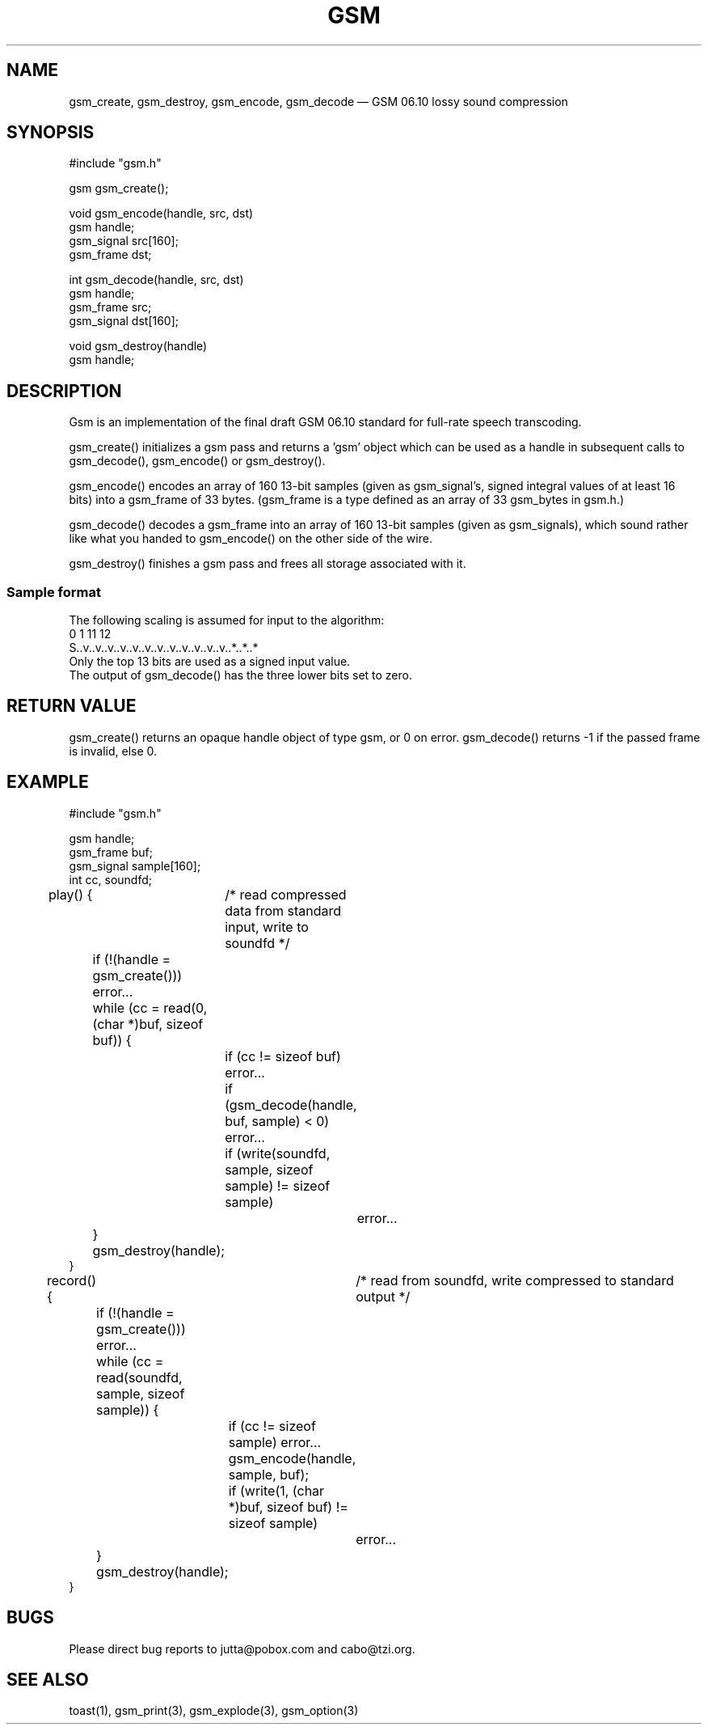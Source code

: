 .\"
.\" Copyright 1992 by Jutta Degener and Carsten Bormann, Technische
.\" Universitaet Berlin.  See the accompanying file "COPYRIGHT" for
.\" details.  THERE IS ABSOLUTELY NO WARRANTY FOR THIS SOFTWARE.
.\"
.TH GSM 3 
.SH NAME
gsm_create, gsm_destroy, gsm_encode, gsm_decode \(em GSM\ 06.10 lossy sound compression
.SH SYNOPSIS
.PP
#include "gsm.h"
.PP
gsm gsm_create();
.PP
void gsm_encode(handle, src, dst)
.br
gsm handle;
.br
gsm_signal src[160];
.br
gsm_frame dst;
.PP
int gsm_decode(handle, src, dst)
.br
gsm handle;
.br
gsm_frame src;
.br
gsm_signal dst[160];
.PP
void gsm_destroy(handle)
.br
gsm handle;
.br
.SH "DESCRIPTION"
Gsm is an implementation of the final draft GSM 06.10
standard for full-rate speech transcoding.
.PP
gsm_create() initializes a gsm pass and returns a 'gsm' object
which can be used as a handle in subsequent calls to gsm_decode(),
gsm_encode() or gsm_destroy().
.PP
gsm_encode() encodes an array of 160 13-bit samples (given as
gsm_signal's, signed integral values of at least 16 bits) into
a gsm_frame of 33 bytes.
(gsm_frame is a type defined as an array of 33 gsm_bytes in gsm.h.)
.PP
gsm_decode() decodes a gsm_frame into an array of 160 13-bit samples
(given as gsm_signals), which sound rather like what you handed to
gsm_encode() on the other side of the wire.
.PP
gsm_destroy() finishes a gsm pass and frees all storage associated
with it.
.SS "Sample format"
The following scaling is assumed for input to the algorithm:
.br
.nf
   0  1                             11 12
   S..v..v..v..v..v..v..v..v..v..v..v..v..*..*..*
.nf
.br
Only the top 13 bits are used as a signed input value.
The output of gsm_decode() has the three lower bits set to zero.
.\" .SH OPTIONS
.SH "RETURN VALUE"
gsm_create() returns an opaque handle object of type gsm, or 0 on error.
gsm_decode() returns -1 if the passed frame is invalid, else 0.
.SH EXAMPLE
.nf
#include "gsm.h"

gsm handle;
gsm_frame buf;
gsm_signal sample[160];
int cc, soundfd;

play() {	/* read compressed data from standard input, write to soundfd */

	if (!(handle = gsm_create())) error...
	while (cc = read(0, (char *)buf, sizeof buf)) {
		if (cc != sizeof buf) error...
		if (gsm_decode(handle, buf, sample) < 0) error... 
		if (write(soundfd, sample, sizeof sample) != sizeof sample)
			error...
	}
	gsm_destroy(handle);
}

record() {	/* read from soundfd, write compressed to standard output */

	if (!(handle = gsm_create())) error...
	while (cc = read(soundfd, sample, sizeof sample)) {
		if (cc != sizeof sample) error...
		gsm_encode(handle, sample, buf);
		if (write(1, (char *)buf, sizeof buf) != sizeof sample) 
			error...
	}
	gsm_destroy(handle);
}
.nf
.SH BUGS
Please direct bug reports to jutta@pobox.com and cabo@tzi.org.
.SH "SEE ALSO"
toast(1), gsm_print(3), gsm_explode(3), gsm_option(3)
